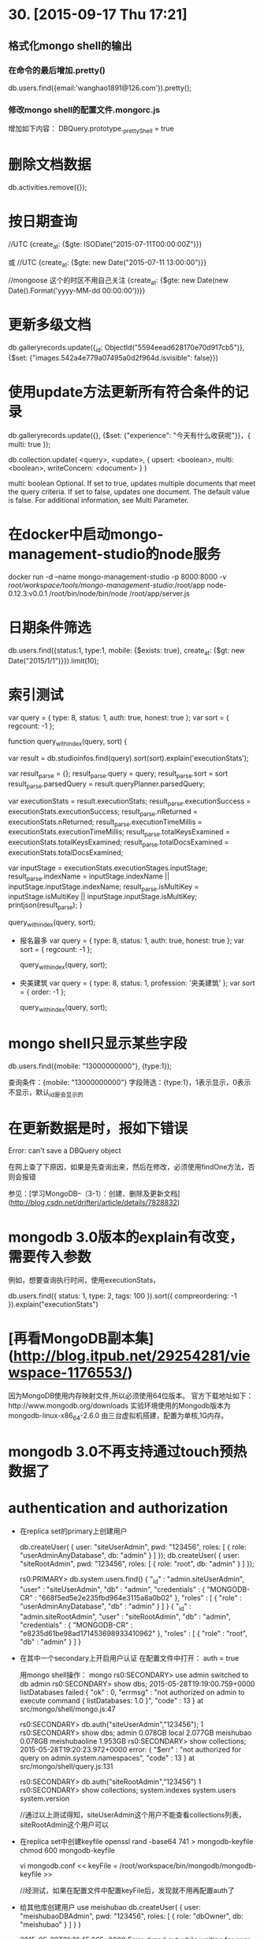 * 30. [2015-09-17 Thu 17:21]
** 格式化mongo shell的输出
*** 在命令的最后增加.pretty()
    db.users.find({email:'wanghao1891@126.com'}).pretty();

*** 修改mongo shell的配置文件.mongorc.js
    增加如下内容：
    DBQuery.prototype._prettyShell = true

# 29、2015-07-21
* 删除文档数据

	db.activities.remove({});

# 28、2015-07-11
* 按日期查询

	//UTC
	{create_at: {$gte: ISODate("2015-07-11T00:00:00Z")}}

	或
	//UTC
	{create_at: {$gte: new Date("2015-07-11 13:00:00")}}

	//mongoose 这个的时区不用自己关注
	{create_at: {$gte: new Date(new Date().Format('yyyy-MM-dd 00:00:00'))}}

# 27、2015-07-02
* 更新多级文档

	db.galleryrecords.update({_id: ObjectId("5594eead628170e70d917cb5")}, {$set: {"images.542a4e779a07495a0d2f964d.isvisible": false}})

* 使用update方法更新所有符合条件的记录

	db.galleryrecords.update({}, {$set: {"experience": "今天有什么收获呢"}}，{ multi: true });

	db.collection.update(
	   <query>,
	   <update>,
	   {
	     upsert: <boolean>,
	     multi: <boolean>,
	     writeConcern: <document>
	   }
	)

	multi:	boolean	Optional. If set to true, updates multiple documents that meet the query criteria. If set to false, updates one document. The default value is false. For additional information, see Multi Parameter.

# 26、2015-06-27
* 在docker中启动mongo-management-studio的node服务

	docker run -d --name mongo-management-studio -p 8000:8000 -v /root/workspace/tools/mongo-management-studio/:/root/app node-0.12.3:v0.0.1 /root/bin/node/bin/node /root/app/server.js

# 25、2015-06-17
* 日期条件筛选

	db.users.find({status:1, type:1, mobile: {$exists: true}, create_at: {$gt: new Date("2015/1/1")}}).limit(10);

* 索引测试

	  var query = { type: 8, status: 1, auth: true, honest: true };
	  var sort = { regcount: -1 };

	  function query_with_index(query, sort) {

	    var result = db.studioinfos.find(query).sort(sort).explain('executionStats');

	    var result_parse = {};
	    result_parse.query = query;
	    result_parse.sort = sort
	    result_parse.parsedQuery = result.queryPlanner.parsedQuery;

	    var executionStats = result.executionStats;
	    result_parse.executionSuccess = executionStats.executionSuccess;
	    result_parse.nReturned = executionStats.nReturned;
	    result_parse.executionTimeMillis = executionStats.executionTimeMillis;
	    result_parse.totalKeysExamined = executionStats.totalKeysExamined;
	    result_parse.totalDocsExamined = executionStats.totalDocsExamined;

	    var inputStage = executionStats.executionStages.inputStage;
	    result_parse.indexName = inputStage.indexName || inputStage.inputStage.indexName;
	    result_parse.isMultiKey = inputStage.isMultiKey || inputStage.inputStage.isMultiKey;
	    printjson(result_parse);
	  }

	  query_with_index(query, sort);

  * 报名最多
		  var query = { type: 8, status: 1, auth: true, honest: true };
		  var sort = { regcount: -1 };

		  query_with_index(query, sort);

  * 央美建筑
		  var query = { type: 8, status: 1, profession: '央美建筑' };
		  var sort = { order: -1 };

		  query_with_index(query, sort);

# 24、2015-06-02
* mongo shell只显示某些字段

	db.users.find({mobile: "13000000000"}, {type:1});

	查询条件：{mobile: "13000000000"}
	字段筛选：{type:1}，1表示显示，0表示不显示，默认_id是会显示的

* 在更新数据是时，报如下错误

	Error: can't save a DBQuery object

	在网上查了下原因，如果是先查询出来，然后在修改，必须使用findOne方法，否则会报错

	参见：[学习MongoDB--（3-1）：创建、删除及更新文档](http://blog.csdn.net/drifterj/article/details/7828832)

# 23、2015-06-01
* mongodb 3.0版本的explain有改变，需要传入参数

	例如，想要查询执行时间，使用executionStats，

	db.users.find({ status: 1, type: 2, tags: 100 }).sort({ compreordering: -1 }).explain("executionStats")

# 22、2015-05-30
* [再看MongoDB副本集](http://blog.itpub.net/29254281/viewspace-1176553/)

	因为MongoDB使用内存映射文件,所以必须使用64位版本。  
	官方下载地址如下：http://www.mongodb.org/downloads  
	实验环境使用的Mongodb版本为mongodb-linux-x86_64-2.6.0  
	由三台虚拟机搭建，配置为单核,1G内存。

# 21、2015-05-29
* mongodb 3.0不再支持通过touch预热数据了

* authentication and authorization
	* 在replica set的primary上创建用户

			db.createUser( {
			    user: "siteUserAdmin",
			    pwd: "123456",
			    roles: [ { role: "userAdminAnyDatabase", db: "admin" } ]
			  });
			db.createUser( {
			    user: "siteRootAdmin",
			    pwd: "123456",
			    roles: [ { role: "root", db: "admin" } ]
			  });

			rs0:PRIMARY> db.system.users.find()
			{ "_id" : "admin.siteUserAdmin", "user" : "siteUserAdmin", "db" : "admin", "credentials" : { "MONGODB-CR" : "668f5ed5e2e235fbd964e3115a8a0b02" }, "roles" : [ { "role" : "userAdminAnyDatabase", "db" : "admin" } ] }
			{ "_id" : "admin.siteRootAdmin", "user" : "siteRootAdmin", "db" : "admin", "credentials" : { "MONGODB-CR" : "e8235d61be98ad171453698933410962" }, "roles" : [ { "role" : "root", "db" : "admin" } ] }

	* 在其中一个secondary上开启用户认证
			在配置文件中打开：
			auth = true

			用mongo shell操作：
			mongo
			rs0:SECONDARY> use admin
			switched to db admin
			rs0:SECONDARY> show dbs;
			2015-05-28T19:19:00.759+0000 listDatabases failed:{
			        "ok" : 0,
			        "errmsg" : "not authorized on admin to execute command { listDatabases: 1.0 }",
			        "code" : 13
			} at src/mongo/shell/mongo.js:47

			rs0:SECONDARY> db.auth("siteUserAdmin","123456");
			1
			rs0:SECONDARY> show dbs;
			admin          0.078GB
			local          2.077GB
			meishubao      0.078GB
			meishubaoline  1.953GB
			rs0:SECONDARY> show collections;
			2015-05-28T19:20:23.972+0000 error: {
			        "$err" : "not authorized for query on admin.system.namespaces",
			        "code" : 13
			} at src/mongo/shell/query.js:131

			rs0:SECONDARY> db.auth("siteRootAdmin","123456")
			1
			rs0:SECONDARY> show collections;
			system.indexes
			system.users
			system.version

			//通过以上测试得知，siteUserAdmin这个用户不能查看collections列表，siteRootAdmin这个用户可以

	* 在replica set中创建keyfile
			openssl rand -base64 741 > mongodb-keyfile
			chmod 600 mongodb-keyfile

			vi mongodb.conf
			<<
			keyFile = /root/workspace/bin/mongodb/mongodb-keyfile
			>>

			//经测试，如果在配置文件中配置keyFile后，发现就不用再配置auth了

	* 给其他库创建用户
			use meishubao
			db.createUser(
			  {
			    user: "meishubaoDBAdmin",
			    pwd: "123456",
			    roles:
			    [
			      {
			        role: "dbOwner",
			        db: "meishubao"
			      }
			    ]
			  }
			)

			2015-05-28T21:31:45.665+0000 Error: timed out while waiting for user authentication to replicate - database will not be fully secured until replication finishes at src/mongo/shell/db.js:1000
			//有上边的报错，但是仍然可以成功创建用户

			//使用之前创建的siteRootAdmin用户可以创建其他用户；siteUserAdmin这个用户也可以。

			use meishubaoline
			db.createUser(
				{
					user: "meishubaolineDBAdmin",
					pwd: "123456",
					roles:
					[
						{
							role: "dbOwner",
							db: "meishubaoline"
						}
					]
				}
			)

* [Upgrade to SCRAM-SHA-1](http://docs.mongodb.org/manual/release-notes/3.0-scram/)

	MongoDB 3.0 includes support for the SCRAM-SHA-1 challenge-response user authentication mechanism, which changes how MongoDB uses and stores user credentials.

* [Admin UIs](http://docs.mongodb.org/ecosystem/tools/administration-interfaces/)

	MongoDB does not include a GUI-style administrative interface. Instead most administration is done from command line tools such as the mongo shell. However some UI’s are available as separate community projects and are listed below. Some are focused on administration, while some focus on data viewing.

# 20、2015-05-28
* The configuration of mongod with 3.0

			systemLog:
			   destination: file
			   path: "/root/workspace/logs/mongodb.log"
			   logAppend: true
			storage:
			   engine: wiredTiger
			   dbPath: "/root/workspace/data/mongodb"
			processManagement:
			   fork: true
			net:
			   bindIp: 0.0.0.0
			   port: 27017
			replication:
			   replSetName: rs0

* [Replication Introduction](http://docs.mongodb.org/v2.6/core/replication-introduction/)

	Replication is the process of synchronizing data across multiple servers.

* 用mongo shell连接需要认证的库
	* 执行show dbs会报如下错误：
			meishubao:PRIMARY> show dbs;
			2015-05-28T16:20:04.692+0800 E QUERY    Error: listDatabases failed:{
			        "ok" : 0,
			        "errmsg" : "not authorized on admin to execute command { listDatabases: 1.0 }",
			        "code" : 13
			}

	* 用如下方式连接：
			mongo meishubaoline --host 192.168.1.240 --port 10000 -u admin -p 123

	* 解决方法：
			use admin
			db.auth("admin", "123")
			这样就可以了

* [Replication > Replication Concepts > Replica Set Read and Write Semantics > Read Preference](http://docs.mongodb.org/v2.6/core/read-preference/)

	Read preference describes how MongoDB clients route read operations to the members of a replica set.

* [Replica Set Primary](http://docs.mongodb.org/v2.6/core/replica-set-primary/)

	All members of the replica set can accept read operations. However, by default, an application directs its read operations to the primary member. See Read Preference for details on changing the default read behavior.

* [Deploy a Replica Set](http://docs.mongodb.org/v2.6/tutorial/deploy-replica-set/)

	This tutorial describes how to create a three-member replica set from three existing mongod instances running with access control disabled.

* [Add an Arbiter to Replica Set](http://docs.mongodb.org/v2.6/tutorial/add-replica-set-arbiter/)

	Arbiters are mongod instances that are part of a replica set but do not hold data. Arbiters participate in elections in order to break ties. If a replica set has an even number of members, add an arbiter.

* The configuration of arbiter
		systemLog:
		   destination: file
		   path: "/root/workspace/logs/mongodb.log"
		   logAppend: true
		storage:
		   journal:
		      enabled: false
		   smallFiles: true
		   dbPath: "/root/workspace/data/mongodb"
		processManagement:
		   fork: true
		net:
		   bindIp: 0.0.0.0
		   port: 27017
		setParameter:
		   enableLocalhostAuthBypass: false
		replication:
	     replSetName: rs0

* [Configuration File Options](http://docs.mongodb.org/v2.6/reference/configuration-options/#storage.journal.enabled)

	Changed in version 2.6: MongoDB introduces a YAML-based configuration file format. The 2.4 configuration file format remains for backward compatibility.

* [Replication Methods](http://docs.mongodb.org/v2.6/reference/method/js-replication/)

* 在丛库上读取数据，报如下错误：
	not master and slaveOk=false

	后来查了下，说是正常的，因为SECONDARY是不允许读写的，如果非要解决，方法如下：

		SECONDARY> rs.slaveOk();


* 创建复制集
	* 启动docker

			docker run -d -p 221:22 -p 20000:27017 -p 21000:28017 ubuntu-14.04-mongodb-2.6.5:v0.2 /usr/bin/supervisord
			docker run -d -p 222:22 -p 22000:27017 -p 23000:28017 ubuntu-14.04-mongodb-2.6.5:v0.2 /usr/bin/supervisord
			docker run -d -p 223:22 -p 24000:27017 -p 25000:28017 ubuntu-14.04-mongodb-2.6.5:v0.2 /usr/bin/supervisord
			docker run -d -p 224:22 -p 26000:27017 -p 27000:28017 ubuntu-14.04-mongodb-2.6.5:v0.2 /usr/bin/supervisord
			docker run -d -p 225:22 -p 28000:27017 -p 29000:28017 ubuntu-14.04-mongodb-3.0.1:v0.1 /usr/bin/supervisord

	* 在分别主从的配置文件中增加replSet，重启mongodb

			vi mongodb.conf
			<<
			replSet = rs0
			>>

			export LC_ALL=C

			/root/workspace/bin/mongodb/bin/mongod -f /root/workspace/bin/mongodb/conf/mongodb.conf --shutdown

	* 用mongo shell初始化

			//rsconf = {
			//	_id: "rs0",
			//	members: [
			//		{
			//			 _id: 0,
			//			 host: "192.168.56.2:20000",
			//			 priority: 100
			//		},
			//		{
			//			  _id: 1,
			//			  host: "192.168.56.2:22000"
			//		}
			//	]
			//}

			> rsconf = {
				_id: "rs0",
				members: [
					{
					 _id: 0,
					 host: "192.168.56.2:20000",
					 priority: 100
					}
				]
			}

			> rs.initiate(rsconf)
			{
	        "info" : "Config now saved locally.  Should come online in about a minute.",
	        "ok" : 1
			}

			> rs.status()
			{
	        "set" : "rs0",
	        "date" : ISODate("2015-05-27T11:53:58Z"),
	        "myState" : 1,
	        "members" : [
	                {
	                        "_id" : 0,
	                        "name" : "192.168.56.2:20000",
	                        "health" : 1,
	                        "state" : 1,
	                        "stateStr" : "PRIMARY",
	                        "uptime" : 225,
	                        "optime" : Timestamp(1432727608, 1),
	                        "optimeDate" : ISODate("2015-05-27T11:53:28Z"),
	                        "electionTime" : Timestamp(1432727609, 1),
	                        "electionDate" : ISODate("2015-05-27T11:53:29Z"),
	                        "self" : true
	                }
	        ],
	        "ok" : 1
			}

			rs0:PRIMARY> rs.conf()
			{
			        "_id" : "rs0",
			        "version" : 1,
			        "members" : [
			                {
			                        "_id" : 0,
			                        "host" : "192.168.56.2:20000",
			                        "priority" : 100
			                }
			        ]
			}

			rs0:PRIMARY> rs.add("192.168.56.2:22000")
			{
			        "errmsg" : "exception: need most members up to reconfigure, not ok : 192.168.56.2:22000",
			        "code" : 13144,
			        "ok" : 0
			} //有报错，我用的是docker做的mongo，端口是映射的，后经过测试，这样也是可以的

			rs0:PRIMARY> rs.add("172.17.0.5:27017")
			{ "ok" : 1 }

			rs0:PRIMARY> rs.add("192.168.56.2:22000")
			{ "ok" : 1 } //再次执行就变好了

			rs0:PRIMARY> rs.conf()
			{
			        "_id" : "rs0",
			        "version" : 3,
			        "members" : [
			                {
			                        "_id" : 0,
			                        "host" : "192.168.56.2:20000",
			                        "priority" : 100
			                },
			                {
			                        "_id" : 1,
			                        "host" : "172.17.0.5:27017"
			                },
			                {
			                        "_id" : 2,
			                        "host" : "192.168.56.2:22000"
			                }
			        ]
			} //现在多出了一个，但是id为1和2的是同一个，这样会不会有问题呢？

			rs0:PRIMARY> use users
			switched to db users
			rs0:PRIMARY> db.users.insert({name:"test-001"});
			WriteResult({ "nInserted" : 1 })

			备机上查看
			> show collections
			2015-05-27T12:37:56.634+0000 error: { "$err" : "not master and slaveOk=false", "code" : 13435 } at src/mongo/shell/query.js:131
			//感觉备机被弄坏掉了，后来查到出现这个是正常的

			再到主机上查看
			rs0:SECONDARY> show collections
			2015-05-27T12:39:15.581+0000 error: { "$err" : "not master and slaveOk=false", "code" : 13435 } at src/mongo/shell/query.js:131

			rs0:SECONDARY> use meishubao
			switched to db meishubao
			rs0:SECONDARY> db.users.insert({name:"test-001"});
			WriteResult({ "writeError" : { "code" : undefined, "errmsg" : "not master" } })

			增加arbiter
			rs0:PRIMARY> rs.addArb("192.168.56.2:24000");
			{ "down" : [ "192.168.56.2:24000" ], "ok" : 1 } //这里显示down，应该是因为我在arbiter中没有配置复制集名称有关，当我增加复制集后，就可以在arbiter中看到rs.conf()了

			添加第二个从节点
			rs.add("192.168.56.2:26000");

			添加3.0.1的从节点
			rs0:PRIMARY> rs.add("192.168.56.2:28000");
			{ "ok" : 1 }

# 19、2015-05-26
* 今天测试了预热数据后的效果

	单条查询的话，并没有显著提升，但是当有并发的时候，不预热，开始会很耗时，预热后，会都比较平均，时间也不太长。

* 将collect数据和索引加到内存中进行预热

	db.runCommand({"touch" : "users", "data" : true, "index" : true})

* [touch](http://docs.mongodb.org/manual/reference/command/touch/)

	The touch command loads data from the data storage layer into memory. touch can load the data (i.e. documents) indexes or both documents and indexes. Use this command to ensure that a collection, and/or its indexes, are in memory before another operation. By loading the collection or indexes into memory, mongod will ideally be able to perform subsequent operations more efficiently.

# 18、2015-05-25
* 试用mongo shell来执行js文件

	* 文件内容如下：
			printjson(db.users.find({ status: 1, type: 2, tags: 100 }).sort({ compreordering: -1 }).explain());

	* 执行命令：
			mongo localhost:27017/meishubaoline find-user.js

* [Write Scripts for the mongo Shell](http://docs.mongodb.org/v2.6/tutorial/write-scripts-for-the-mongo-shell/)

	You can write scripts for the mongo shell in JavaScript that manipulate data in MongoDB or perform administrative operation. For more information about the mongo shell see MongoDB Scripting, and see the Running .js files via a mongo shell Instance on the Server section for more information about using these mongo script.

* [explain - node-mongodb-native](http://mongodb.github.io/node-mongodb-native/2.0/api/Cursor.html#explain)

	Execute the explain for the cursor

	> keywords: mongodb nodejs explain cursor

* 发现当插入user表数据时，如果循环到第二次，就会报如下错误：
	AssertionError: {"name":"MongoError","message":"insertDocument :: caused by :: 11000 E11000 duplicate key error index: meishubaoline.users.$_id_ == null

	但是用小数据，则不会存在这样的问题。

	如果我用shell调用js，这样循环的话，就没有问题。

	我在想，出现这种情况，应该和插入数据大小有关系，就是前一次还没完成，后一次就有开始写入。

	后来在网上看到这样一篇文章，[mgo操作mongoDB遇见的一个奇葩问题,给跪了](http://www.golangtc.com/t/543f9594421aa94691000067)

	关键点在回复中：  
	> 你传进去的是个指针好不！在外面对该变量的修改里面当然也会变。本质上你的所有go程都是对同一个变量进行操作，怎么可能不出问题？

	> 把deal重写，将参数hk改为Hotkey类型，调用时去掉那个'&'就行了。

  这样一分析，原来是我的user数据用的是同一个变量，由于插入数据是异步调用，所以会出现多个插入用同一份user数据。

# 17、2015-05-24
* [Analyze Query Performance](http://docs.mongodb.org/v2.6/tutorial/analyze-query-plan/#analyze-compare-performance)

  The explain() cursor method provides statistics about the performance of a query. This data output can be useful in measuring if and how a query uses an index.

  > keywords: mongodb index

# 16、2015-05-23
* [Mongodb1.8源码分析](http://www.cnblogs.com/daizhj/category/260889.html)

* [mongodb2.2源码分析](http://blog.csdn.net/yhjj0108/article/category/1295133/2)

# 15、2015-05-22
* [Database Commands](http://docs.mongodb.org/manual/reference/command/)

  All command documentation outlined below describes a command and its available parameters and provides a document template or prototype for each command. Some command documentation also includes the relevant mongo shell helpers.

* 索引的一些操作

  获取索引列表：
  db.users.getIndexes();

  删除索引：
  按照name：
  db.users.dropIndex("status_1_type_1_tags_1_activityordering_-1");
  按照key：
  db.users.dropIndex({ "cat" : -1 });

* 从丛库导出数据，然后导入到一个新的数据库中后，发现这个新库开始从丛库同步数据

  这个是不对的，我看错了，把node和redis的一个连接，误以为是mongo在同步数据。

# 14、2015-05-21
* [Mongodb索引实战](https://cnodejs.org/topic/555bf91ee684c4c8088a0c0f)

  > keywords: mongodb index

* [monogdb之数据备份恢复与数据的导入导出](http://lovelace.blog.51cto.com/1028430/1441058)

  > keywords: mongodb mongodump mongorestore

# 13、2015-05-20
* mongodb权限设置、导入导出记录(3.0版本)

  1) 创建mongodb启动文件

      vi mongodb.conf
      <<
      dbpath=/root/monitor/data/mongodb
      bind_ip = 0.0.0.0
      port=27017
      maxConns = 200
      logpath=/root/monitor/logs/mongodb.log
      fork = true
      auth = true
      >>

  2) 启动mongodb

      /root/monitor/bin/mongodb/bin/mongod -f /root/monitor/bin/mongodb/conf/mongodb.conf

  3) 设置admin库

      use admin
      db.createUser(
         {
           user: "root",
           pwd: "123456",
               roles: [
      		{ role: "userAdminAnyDatabase", db: "admin" },
      		{ role: "dbOwner", db: "monitor" }
      	]
         }
      )

  4) 设置monitor库

      use monitor
      db.createUser(
         {
           user: "root",
           pwd: "123456",
               roles: [
          { role: "userAdminAnyDatabase", db: "admin" },
          { role: "dbOwner", db: "monitor" }
        ]
         }
      )

    设置meishubaoline

      use meishubaoline
      db.createUser(
         {
           user: "root",
           pwd: "123456",
               roles: [
          { role: "userAdminAnyDatabase", db: "admin" },
          { role: "dbOwner", db: "meishubaoline" }
        ]
         }
      )

  5) 连接数据库
      mongo monitor -u root -p

  6) 导出数据库（带权限）
      mongodump --host 192.168.1.240 --port 10000 --username admin --password 123 --db meishubaoline --out meishubao-test-master-20150520

  7) 导入数据库
      cd meishubao-test-master-20150520
      mongorestore -u root -p 123456 -d meishubaoline meishubaoline/

* [mongodb 权限设置](http://snoopyxdy.blog.163.com/blog/static/6011744020147299530777/)

  用了这么久的mongodb，还是第一次为mongodb增加auth权限，之前都是在内网或者监听127.0.0.1本地ip的，下面记录给mongodb分配权限的简单流程。

  > keywords: mongodb auth

# 12、2015-05-19
* 启动mongodb

  /root/meishubao/bin/mongodb/bin/mongod --dbpath /root/meishubao/data/mongodb --logpath /root/meishubao/logs/mongodb.log --smallfiles -fork

* Failed global initialization: BadValue Invalid or no user locale set. Please ensure LANG and/or LC_* environment variables are set correctly.

  设置下环境变量就好了:

      export LC_ALL=C
      mongo

# 11、2015-05-18
* [Updating Collections -- mongovue](http://www.mongovue.com/2010/09/14/updating-collections/)

  With the release of version 0.5.0, MongoVUE has the ability to Update documents in MongoDB collections. So let’s explore this functionality with an example.

# 7、2015-05-12
* [MongoDB Indexing tip #1: Find your friends recent activity](http://edgystuff.tumblr.com/post/43082387880/mongodb-indexing-tip-1-find-your-friends-recent)

  Problem

  A very common feature of any social site (and other types of application) is to find the latest activity of one’s friends. Another related example is to fetch the latest data for people or topics that one follows. You may think that databases would make it easy to implement such a feature, but unfortunately it is far from being easy.

* [图解 MongoDB 地理位置索引的实现原理](http://blog.nosqlfan.com/html/1811.html)

  地理位置索引支持是MongoDB的一大亮点，这也是全球最流行的LBS服务foursquare 选择MongoDB的原因之一。我们知道，通常的数据库索引结构是B+ Tree，如何将地理位置转化为可建立B+Tree的形式，下文将为你描述。

* [利用mongodb开发lbs应用实践](http://www.tuicool.com/articles/feueEnz)

  近期作为突击队员，与同事一起突击构建了一个简单的lbs系统。当前比较主流的做法是使用mongodb，因为其已经封装了常用的lbs基本操作（如查找附近的人），功能非常强大，对于开发周期只有一周的项目，mongodb真可谓是救世主，把最重要的需求给完成了，谢天谢地！

* [深入浅出Symfony2 - 结合MongoDB开发LBS应用](http://www.infoq.com/cn/articles/depth-study-of-Symfony2/)

  随着近几年各类移动终端的迅速普及，基于地理位置的服务（LBS）和相关应用也越来越多，而支撑这些应用的最基础技术之一，就是基于地理位置信息的处理。我所在的项目也正从事相关系统的开发，我们使用的是Symfony2+Doctrine2 ODM+MongoDB的组合。

* [$nearSphere](http://docs.mongodb.org/v2.2/reference/operator/query/nearSphere/)  

  New in version 1.8.

  The $nearSphere operator is the spherical equivalent of the $near operator. $nearSphere returns all documents near a point, calculating distances using spherical geometry.

  db.collection.find( { loc: { $nearSphere: [0,0] } } )
  Changed in version 2.2.3: Before 2.2.3, a geospatial index must exist on a field holding coordinates before using any of the geolocation query operators. After 2.2.3, applications may use geolocation query operators without having a geospatial index; however, geospatial indexes will support much faster geospatial queries than the unindexed equivalents.

  NOTE
  A geospatial index must exist on a field and the field must hold coordinates before you can use any of the geolocation query operators.

# 6、2015-05-11
* [$exists](http://docs.mongodb.org/manual/reference/operator/query/exists/#op._S_exists)

  $exists

  Syntax: { field: { $exists: <boolean> } }

  When <boolean> is true, $exists matches the documents that contain the field, including documents where the field value is null. If <boolean> is false, the query returns only the documents that do not contain the field.

  MongoDB $exists does not correspond to SQL operator exists. For SQL exists, refer to the $in operator.

# 5、2015-05-10
* 使用mongo shell添加记录
      db.livechannels.save({name:"1000000000000005", bitrate:"127.0.0.1:10000"});

* 使用mongo shell删除所有记录
      db.livechannel.remove({});

## 5.2、使用mongo shell删除
    > db.livechannel.remove({"_id" : ObjectId("5528cc082bd7039a07b1c4cd")});
    WriteResult({ "nRemoved" : 0 })

## 5.1、 使用mongo shell更新  
    > db.livechannels.find();
    { "_id" : ObjectId("5528c2d3daed567d073b16fd"), "name" : "001", "bitrate" : "227.0.0.1:10000", "__v" : 0 }
    > channel=db.livechannels.findOne({"_id" : ObjectId("5528c2d3daed567d073b16fd")});
    {
            "_id" : ObjectId("5528c2d3daed567d073b16fd"),
            "name" : "001",
            "bitrate" : "227.0.0.1:10000",
            "__v" : 0
    }
    > channel.name="1000000000000005";
    1000000000000005
    > db.livechannels.update({ "_id" : ObjectId("5528c2d3daed567d073b16fd")}, channel);
    WriteResult({ "nMatched" : 1, "nUpserted" : 0, "nModified" : 1 })
    > db.livechannels.find();
    { "_id" : ObjectId("5528c2d3daed567d073b16fd"), "name" : "1000000000000005", "bitrate" : "227.0.0.1:10000", "__v" : 0 }

# 4、2015-05-09
* [Why You Should Never Use MongoDB](http://www.sarahmei.com/blog/2013/11/11/why-you-should-never-use-mongodb/)

* [为什么你不应该使用 MongoDB](http://www.open-open.com/news/view/198c59b)

# 3、2015-05-07
* [MongoDB学习 (六)：查询](http://www.cnblogs.com/egger/archive/2013/06/14/3135847.html)
* mongo中过滤对象类型的方法
query["local.province"] = province;

* [mongo-查询（5）——查询数组](http://www.cnblogs.com/yuechaotian/archive/2013/02/04/2891546.html)

# 2、2015-04-29
* [How to use MongoDB as a pure in-memory DB (Redis style)]()
* [把MongoDB当成纯内存数据库使用](http://database.51cto.com/art/201309/411076.htm)
* [Back Up and Restore with MongoDB Tools](http://docs.mongodb.org/manual/tutorial/backup-and-restore-tools/)
* 导出数据示例  
mongodump --host 192.168.1.239 --port 10000 --username admin --password 123 --db meishubao --out
 meishubao-test-slave-20150429
* 导入数据  
mongorestore meishubao-test-slave-20150429/
* [MongoDB](https://www.mongodb.org)

# 1、2015-04-08
* [Getting Started with MongoDB](http://docs.mongodb.org/manual/tutorial/getting-started/)
